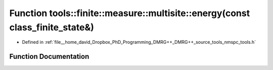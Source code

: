 .. _exhale_function_namespacetools_1_1finite_1_1measure_1_1multisite_1aff1df935135e499c395cd2b79fc4b502:

Function tools::finite::measure::multisite::energy(const class_finite_state&)
=============================================================================

- Defined in :ref:`file__home_david_Dropbox_PhD_Programming_DMRG++_DMRG++_source_tools_nmspc_tools.h`


Function Documentation
----------------------


.. doxygenfunction:: tools::finite::measure::multisite::energy(const class_finite_state&)
